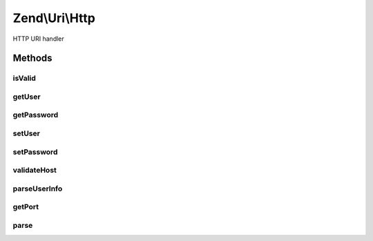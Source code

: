 .. Uri/Http.php generated using docpx on 01/30/13 03:32am


Zend\\Uri\\Http
===============

HTTP URI handler

Methods
+++++++

isValid
-------

.. function:: isValid()


    Check if the URI is a valid HTTP URI
    
    This applies additional HTTP specific validation rules beyond the ones
    required by the generic URI syntax

    :rtype: bool 

    :see:  



getUser
-------

.. function:: getUser()


    Get the username part (before the ':') of the userInfo URI part

    :rtype: null|string 



getPassword
-----------

.. function:: getPassword()


    Get the password part (after the ':') of the userInfo URI part

    :rtype: string 



setUser
-------

.. function:: setUser()


    Set the username part (before the ':') of the userInfo URI part

    :param string: 

    :rtype: Http 



setPassword
-----------

.. function:: setPassword()


    Set the password part (after the ':') of the userInfo URI part

    :param string: 

    :rtype: Http 



validateHost
------------

.. function:: validateHost()


    Validate the host part of an HTTP URI
    
    This overrides the common URI validation method with a DNS or IP only
    default. Users may still enforce allowing other host types.

    :param string: 
    :param integer: 

    :rtype: bool 



parseUserInfo
-------------

.. function:: parseUserInfo()


    Parse the user info into username and password segments
    
    Parses the user information into username and password segments, and
    then sets the appropriate values.

    :rtype: void 



getPort
-------

.. function:: getPort()


    Return the URI port
    
    If no port is set, will return the default port according to the scheme

    :rtype: integer 

    :see:  



parse
-----

.. function:: parse()


    Parse a URI string

    :param string: 

    :rtype: Http 




